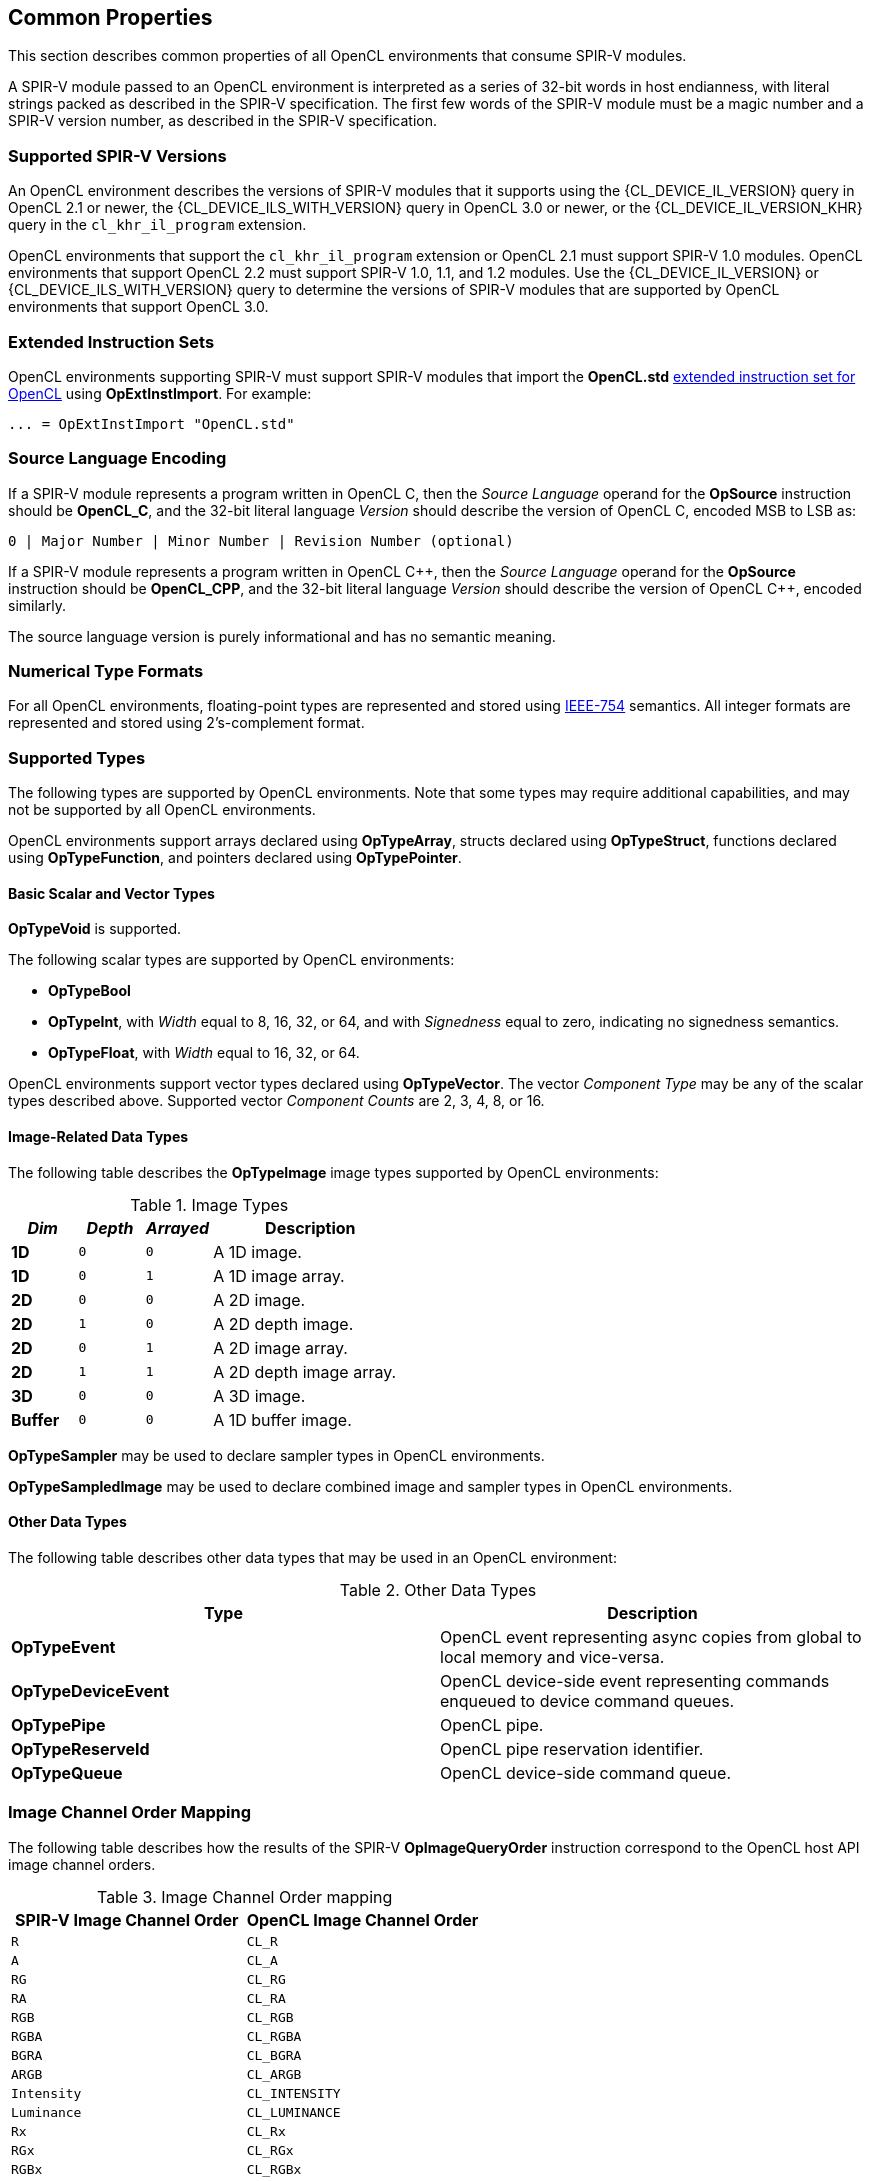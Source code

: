 // Copyright 2017-2021 The Khronos Group. This work is licensed under a
// Creative Commons Attribution 4.0 International License; see
// http://creativecommons.org/licenses/by/4.0/

[[common-properties]]
== Common Properties

This section describes common properties of all OpenCL environments that
consume SPIR-V modules.

A SPIR-V module passed to an OpenCL environment is interpreted as a series
of 32-bit words in host endianness, with literal strings packed as described
in the SPIR-V specification.
The first few words of the SPIR-V module must be a magic number and a SPIR-V
version number, as described in the SPIR-V specification.

=== Supported SPIR-V Versions

An OpenCL environment describes the versions of SPIR-V modules that it
supports using the {CL_DEVICE_IL_VERSION} query in OpenCL 2.1 or newer,
the {CL_DEVICE_ILS_WITH_VERSION} query in OpenCL 3.0 or newer, or the
{CL_DEVICE_IL_VERSION_KHR} query in the `cl_khr_il_program` extension.

OpenCL environments that support the `cl_khr_il_program` extension or
OpenCL 2.1 must support SPIR-V 1.0 modules.  OpenCL environments that support
OpenCL 2.2 must support SPIR-V 1.0, 1.1, and 1.2 modules.
Use the {CL_DEVICE_IL_VERSION} or {CL_DEVICE_ILS_WITH_VERSION} query
to determine the versions of SPIR-V modules that are supported by
OpenCL environments that support OpenCL 3.0.

=== Extended Instruction Sets

OpenCL environments supporting SPIR-V must support SPIR-V modules that import
the *OpenCL.std*
<<opencl-extended-instruction-set, extended instruction set for OpenCL>>
using *OpExtInstImport*. For example:

----
... = OpExtInstImport "OpenCL.std"
----

=== Source Language Encoding

If a SPIR-V module represents a program written in OpenCL C, then the
_Source Language_ operand for the *OpSource* instruction should be
*OpenCL_C*, and the 32-bit literal language _Version_ should describe the
version of OpenCL C, encoded MSB to LSB as:

    0 | Major Number | Minor Number | Revision Number (optional)

If a SPIR-V module represents a program written in OpenCL {cpp}, then the
_Source Language_ operand for the *OpSource* instruction should be
*OpenCL_CPP*, and the 32-bit literal language _Version_ should describe the
version of OpenCL {cpp}, encoded similarly.

The source language version is purely informational and has no semantic
meaning.

=== Numerical Type Formats

For all OpenCL environments, floating-point types are represented and stored
using <<ieee-754-spec, IEEE-754>> semantics.
All integer formats are represented and stored using 2's-complement format.

=== Supported Types

The following types are supported by OpenCL environments.
Note that some types may require additional capabilities, and may not be
supported by all OpenCL environments.

OpenCL environments support arrays declared using *OpTypeArray*, structs
declared using *OpTypeStruct*, functions declared using *OpTypeFunction*,
and pointers declared using *OpTypePointer*.

// TODO: This needs to be more precise, describing the restrictions
// in the OpenCL C spec section 6.9.

==== Basic Scalar and Vector Types

*OpTypeVoid* is supported.

The following scalar types are supported by OpenCL environments:

* *OpTypeBool*
* *OpTypeInt*, with _Width_ equal to 8, 16, 32, or 64, and with
  _Signedness_ equal to zero, indicating no signedness semantics.
* *OpTypeFloat*, with _Width_ equal to 16, 32, or 64.

OpenCL environments support vector types declared using *OpTypeVector*.
The vector _Component Type_ may be any of the scalar types described
above.
Supported vector _Component Counts_ are 2, 3, 4, 8, or 16.

==== Image-Related Data Types

The following table describes the *OpTypeImage* image types supported by
OpenCL environments:

.Image Types
[cols="1,1,1,3",options="header"]
|====
| _Dim_
| _Depth_
| _Arrayed_
| *Description*

// image1d_t
| *1D*
| `0`
| `0`
| A 1D image.

// image1d_array_t
| *1D*
| `0`
| `1`
| A 1D image array.

// image2d_t
| *2D*
| `0`
| `0`
| A 2D image.

// image2d_depth_t
| *2D*
| `1`
| `0`
| A 2D depth image.

// image1d_array_t
| *2D*
| `0`
| `1`
| A 2D image array.

// image1d_array_depth_t
| *2D*
| `1`
| `1`
| A 2D depth image array.

// image3d_t
| *3D*
| `0`
| `0`
| A 3D image.

// image1d_buffer_t
| *Buffer*
| `0`
| `0`
| A 1D buffer image.

|====

// These require MSAA extensions:
// image2d_msaa_t
// image2d_array_msaa_t
// image2d_msaa_depth_t
// image2d_array_msaa_depth_t

// sampler_t
*OpTypeSampler* may be used to declare sampler types in OpenCL environments.

// This cannot be passed to a kernel or expressed directly in OpenCL C but
// should be mentioned explicitly, see internal issue 273:
*OpTypeSampledImage* may be used to declare combined image and sampler types in OpenCL environments.

==== Other Data Types

The following table describes other data types that may be used in an
OpenCL environment:

.Other Data Types
[cols="1,1",options="header"]
|====
| *Type*
| *Description*

// event_t
| *OpTypeEvent*
| OpenCL event representing async copies from global to local memory and vice-versa.

// clk_event_t
| *OpTypeDeviceEvent*
| OpenCL device-side event representing commands enqueued to device command queues.

// pipe_t
| *OpTypePipe*
| OpenCL pipe.

// reserve_id_t
| *OpTypeReserveId*
| OpenCL pipe reservation identifier.

// queue_t
| *OpTypeQueue*
| OpenCL device-side command queue.

|====

// ndrange_t - an OpTypeStruct, see OpBuildNDRange
// kernel_enqueue_flags_t - an integer-type scalar, see Kernel Enqueue Flags
// clk_profiling_info - an integer-type scalar, see Kernel Profiling Info

=== Image Channel Order Mapping

The following table describes how the results of the SPIR-V
*OpImageQueryOrder* instruction correspond to the OpenCL host API image
channel orders.

.Image Channel Order mapping
[cols="1,1",options="header"]
|====
| *SPIR-V Image Channel Order*
| *OpenCL Image Channel Order*

| `R`
| `CL_R`

| `A`
| `CL_A`

| `RG`
| `CL_RG`

| `RA`
| `CL_RA`

| `RGB`
| `CL_RGB`

| `RGBA`
| `CL_RGBA`

| `BGRA`
| `CL_BGRA`

| `ARGB`
| `CL_ARGB`

| `Intensity`
| `CL_INTENSITY`

| `Luminance`
| `CL_LUMINANCE`

| `Rx`
| `CL_Rx`

| `RGx`
| `CL_RGx`

| `RGBx`
| `CL_RGBx`

| `Depth`
| `CL_DEPTH`

| `DepthStencil`
| `CL_DEPTH_STENCIL`

| `sRGB`
| `CL_sRGB`

| `sRGBA`
| `CL_sRGBA`

| `sBGRA`
| `CL_sBGRA`

| `sRGBx`
| `CL_sRGBx`

|====

=== Image Channel Data Type Mapping

The following table describes how the results of the SPIR-V
*OpImageQueryFormat* instruction correspond to the OpenCL host API image
channel data types.

.Image Channel Data Type mapping
[cols="1,1",options="header"]
|====
| *SPIR-V Image Channel Data Type*
| *OpenCL Image Channel Data Type*

| `SnormInt8`
| `CL_SNORM_INT8`

| `SnormInt16`
| `CL_SNORM_INT16`

| `UnormInt8`
| `CL_UNORM_INT8`

| `UnormInt16`
| `CL_UNORM_INT16`

| `UnormInt24`
| `CL_UNORM_INT24`

| `UnormShort565`
| `CL_UNORM_SHORT_565`

| `UnormShort555`
| `CL_UNORM_SHORT_555`

| `UnormInt101010`
| `CL_UNORM_INT_101010`

| `UnormInt101010_2`
| `CL_UNORM_INT_101010_2`

| `SignedInt8`
| `CL_SIGNED_INT8`

| `SignedInt16`
| `CL_SIGNED_INT16`

| `SignedInt32`
| `CL_SIGNED_INT32`

| `UnsignedInt8`
| `CL_UNSIGNED_INT8`

| `UnsignedInt16`
| `CL_UNSIGNED_INT16`

| `UnsignedInt32`
| `CL_UNSIGNED_INT32`

| `HalfFloat`
| `CL_HALF_FLOAT`

| `Float`
| `CL_FLOAT`

|====

=== Kernels

An *OpFunction* in a SPIR-V module that is identified with *OpEntryPoint*
defines an OpenCL kernel that may be invoked using the OpenCL host API
enqueue kernel interfaces.

==== Kernel Return Types

The _Result Type_ for an *OpFunction* identified with *OpEntryPoint* must be
*OpTypeVoid*.

==== Kernel Arguments

An *OpFunctionParameter* for an *OpFunction* that is identified with
*OpEntryPoint* defines an OpenCL kernel argument.
Allowed types for OpenCL kernel arguments are:

  * *OpTypeInt*
  * *OpTypeFloat*
  * *OpTypeStruct*
  * *OpTypeVector*
  * *OpTypePointer*
  * *OpTypeSampler*
  * *OpTypeImage*
  * *OpTypePipe*
  * *OpTypeQueue*

For *OpTypeInt* parameters, supported _Widths_ are 8, 16, 32, and 64, and
must have no signedness semantics.

For *OpTypeFloat* parameters, _Width_ must be 32.

For *OpTypeStruct* parameters, supported structure _Member Types_ are:

  * *OpTypeInt*
  * *OpTypeFloat*
  * *OpTypeStruct*
  * *OpTypeVector*
  * *OpTypePointer*

For *OpTypePointer* parameters, supported _Storage Classes_ are:

  * *CrossWorkgroup*
  * *Workgroup*
  * *UniformConstant*

OpenCL kernel argument types must have a representation in the OpenCL host
API.

Environments that support extensions or optional features may allow
additional types in an entry point's parameter list.

=== Built-in Variables

An *OpVariable* in a SPIR-V module with the *BuiltIn* decoration represents
a built-in variable.
All built-in variables must be in the *Input* storage class.

The following table describes the required SPIR-V type for built-in variables.
In this table, `size_t` is used as a generic type to represent:

  * *OpTypeInt* with _Width_ equal to 32 if the _Addressing Model_ declared in *OpMemoryModel* is *Physical32*.
  * *OpTypeInt* with _Width_ equal to 64 if the _Addressing Model_ declared in *OpMemoryModel* is *Physical64*.

The mapping from an OpenCL C built-in function to the SPIR-V *BuiltIn* is informational and non-normative.

[cols="2,2,3",options="header"]
|====
|*OpenCL C Function*
|*SPIR-V BuiltIn*
|*Required SPIR-V Type*

| `get_work_dim`
 | *WorkDim*
  | *OpTypeInt* with _Width_ equal to 32

| `get_global_size`
 | *GlobalSize*
  | *OpTypeVector* of 3 components of `size_t`

| `get_global_id`
 | *GlobalInvocationId*
  | *OpTypeVector* of 3 components of `size_t`

| `get_local_size`
 | *WorkgroupSize*
  | *OpTypeVector* of 3 components of `size_t`

| `get_enqueued_local_size`
 | *EnqueuedWorkgroupSize*
  | *OpTypeVector* of 3 components of `size_t`

| `get_local_id`
 | *LocalInvocationId*
  | *OpTypeVector* of 3 components of `size_t`

| `get_num_groups`
 | *NumWorkgroups*
  | *OpTypeVector* of 3 components of `size_t`

| `get_group_id`
 | *WorkgroupId*
  | *OpTypeVector* of 3 components of `size_t`

| `get_global_offset`
 | *GlobalOffset*
  | *OpTypeVector* of 3 components of `size_t`

| `get_global_linear_id`
 | *GlobalLinearId*
  | `size_t`

| `get_local_linear_id`
 | *LocalInvocationIndex*
  | `size_t`

| `get_sub_group_size`
 | *SubgroupSize*
  | *OpTypeInt* with _Width_ equal to 32

| `get_max_sub_group_size`
 | *SubgroupMaxSize*
  | *OpTypeInt* with _Width_ equal to 32

| `get_num_sub_groups`
 | *NumSubgroups*
  | *OpTypeInt* with _Width_ equal to 32

| `get_enqueued_num_sub_groups`
 | *NumEnqueuedSubgroups*
  | *OpTypeInt* with _Width_ equal to 32

| `get_sub_group_id`
 | *SubgroupId*
  | *OpTypeInt* with _Width_ equal to 32

| `get_sub_group_local_id`
 | *SubgroupLocalInvocationId*
  | *OpTypeInt* with _Width_ equal to 32

// TODO: Ensure this is documented as part of the extension!
//| `get_sub_group_eq_mask`
// | *SubgroupEqMask*
//  | *OpTypeVector* of 4 components of *OpTypeInt* with _Width_ equal to 32
//
//| `get_sub_group_ge_mask`
// | *SubgroupGeMask*
//  | *OpTypeVector* of 4 components of *OpTypeInt* with _Width_ equal to 32
//
//| `get_sub_group_gt_mask`
// | *SubgroupGtMask*
//  | *OpTypeVector* of 4 components of *OpTypeInt* with _Width_ equal to 32
//
//| `get_sub_group_le_mask`
// | *SubgroupLeMask*
//  | *OpTypeVector* of 4 components of *OpTypeInt* with _Width_ equal to 32
//
//| `get_sub_group_lt_mask`
// | *SubgroupLtMask*
//  | *OpTypeVector* of 4 components of *OpTypeInt* with _Width_ equal to 32

|====

=== Alignment of Types

Objects of type *OpTypeInt*, *OpTypeFloat*, and *OpTypePointer* must be aligned
in memory to the size of the type in bytes. Objects of type *OpTypeVector* with
these component types must be aligned in memory to the size of the vector type
in bytes. For 3-component vector types, the size of the vector type is four
times the size the component type.

The compiler is responsible for aligning objects allocated by *OpVariable* to
the appropriate alignment as required by the _Result Type_.

For *OpTypePointer* arguments to a function, the compiler may assume that the
pointer is appropriately aligned as required by the _Type_ that the pointer
points to.

Behavior of an unaligned load or store is undefined.
